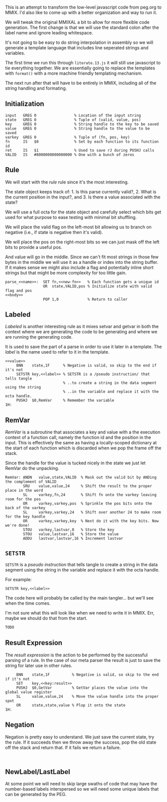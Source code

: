 This is an attempt to transform the low-level javascript code from
peg.org to MMIX. I'd also like to come up with a better organization
and way to run it.

We will tweak the original MMIXAL a bit to allow for more flexible
code generation. The first change is that we will use the standard
colon after the label name and ignore leading whitespace.

It's not going to be easy to do string interpolation in assembly
so we will generate a template language that includes line seperated
strings and variables.

The first time we run this through =literate.13.js= it will still use
javascript to tie everything together. We are essentially going to
replace the templates with ~format()~ with a more machine friendly
templating mechanism.

The next run after that will have to be entirely in MMIX, including
all of the string handling and formating.

** Initialization
#+name: initialization
#+begin_src peg-template
input   GREG 0                 % Location of the input string
state   GREG 0                 % Tuple of (valid, value, pos)
key     GREG 0                 % String handle to the key to be saved
value   GREG 0                 % String handle to the value to be saved
varkey  GREG 0                 % Tuple of (fn, pos, key)
fn      IS   $0                % Set by each function to its function id
ret     IS   $1                % Used to save rJ during PUSHJ calls
VALID   IS   #8000000000000000 % One with a bunch of zeros
#+end_src

** Rule

We will start with the /rule/ rule since it's the most interesting.
   
The state object keeps track of: 1. Is this parse currently
valid?, 2. What is the current position in the input?, and 3. Is there
a value associated with the state?

We will use a full octa for the state object and carefully select
which bits get used for what purpose to ease testing with minimal
bit shuffling.

We will place the valid flag on the left-most bit allowing us to
branch on negative (i.e., if state is negative then it's valid).

We will place the pos on the right-most bits so we can just mask
off the left bits to provide a useful pos.

And value will go in the middle. Since we can't fit most strings in
those few bytes in the middle we will use it as a handle or index into
the string buffer. If it makes sense we might also include a flag and
potentially inline short strings but that might be more complexity for
too little gain.

#+name: rule
#+begin_src peg-template
parse_<<name>>:  SET fn,<<new-fn>>   % Each function gets a unique id
                 OR  state,VALID,pos % Initialize state with valid flag and pos
<<body>>
                 POP 1,0             % Return to caller
#+end_src

** Labeled

/Labeled/ is another interesting rule as it mixes setvar and getvar in
both the context where we are generating the code to be generating and
where we are running the generating code.

It is used to save the part of a parse in order to use it later in a
template. The /label/ is the name used to refer to it in the template.

#+name: labeled
#+begin_src peg-template
<<value>>
     BNN    state,1F      % Negative is valid, so skip to the end if it's not
     SETSTR key,<<label>> % SETSTR is a /pseudo instruction/ that tells tangle
                          % ..to create a string in the data segment using the string
                          % ..in the variable and replace it with the octa handle.
     PUSHJ  $0,RemVar     % Remember the variable
1H:  
#+end_src

** RemVar

/RemVar/ is a subroutine that associates a key and value with a the
execution context of a function call, namely the function id and the
position in the input. This is effectively the same as having a
locally-scoped dictionary at the start of each function which is
discarded when we pop the frame off the stack.

Since the handle for the value is tucked nicely in the state we
just let RemVar do the unpacking. 

#+name: RemVar
#+begin_src peg-template
RemVar: ANDN   value,state,VALID  % Mask out the valid bit by ANDing the complement of VALID
        SRU    value,value,24     % Shift the result to the proper place in the word
        SL     varkey,fn,24       % Shift fn onto the varkey leaving room for the pos
        OR     varkey,varkey,pos  % Sprinkle the pos bits onto the back of the varkey
        SL     varkey,varkey,24   % Shift over another 24 to make room for the key handle
        OR     varkey,varkey,key  % Next do it with the key bits. Now we're done!
        STOU   varkey,lastvar,8   % Store the key
        STOU   value,lastvar,16   % Store the value
        ADDU   lastvar,lastvar,16 % Increment lastvar
#+end_src

** ~SETSTR~

~SETSTR~ is a /pseudo instruction/ that tells tangle to create a string
in the data segment using the string in the variable and replace it
with the octa handle.

For example:

  =SETSTR key,<<label>>=

The code here will probably be called by the main tangler... but we'll
see when the time comes.

I'm not sure what this will look like when we need to write it in
MMIX. Err, maybe we should do that from the start.

#+name: SETSTR
#+begin_src js
TODO
#+end_src

** Result Expression

The /result expression/ is the action to be performed by the
successful parsing of a rule. In the case of our meta parser
the result is just to save the string for later use in other
rules.
   
#+name: result_expression
#+begin_src peg-template
     BNN    state,1F          % Negative is valid, so skip to the end if it's not
     SET    key,<<key:result>>
     PUSHJ  $0,GetVar         % GetVar places the value into the global value register
     SL     value,value,24    % Move the value handle into the proper spot
     OR     state,state,value % Plop it onto the state
1H:
#+end_src

** Negation

Negation is pretty easy to understand. We just save the current state,
try the rule. If it succeeds then we throw away the success, pop the
old state off the stack and return that. If it fails we return a
failure.

#+name: negation
#+begin_src peg-template

#+end_src


** NewLabel/LastLabel

At some point we will need to skip large swaths of code that may have
the number-based labels interspersed so we will need some unique
labels that can be generated by the PEG.
   

